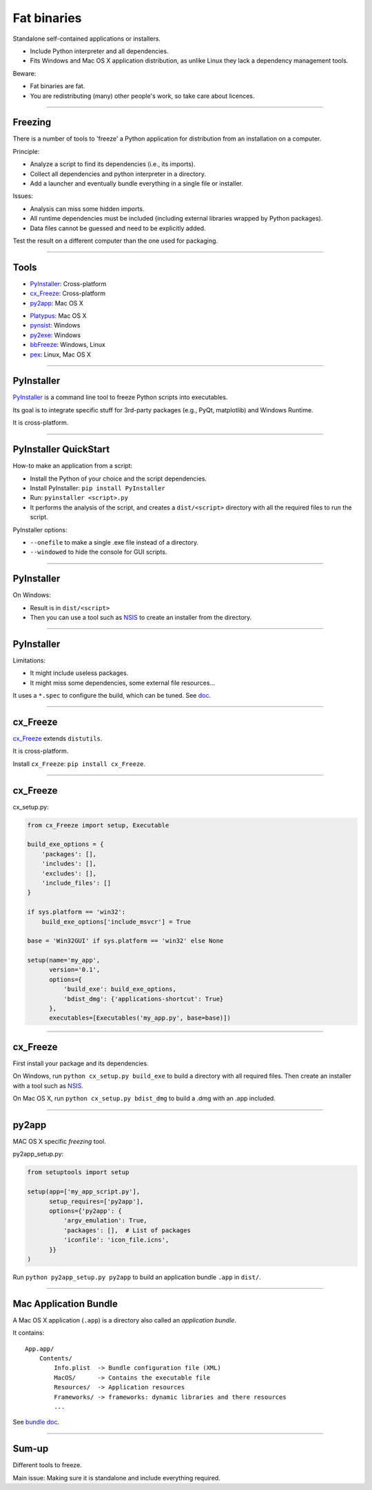 
Fat binaries
------------

Standalone self-contained applications or installers.

- Include Python interpreter and all dependencies.
- Fits Windows and Mac OS X application distribution, as unlike Linux they lack a dependency management tools.

Beware:

- Fat binaries are fat.
- You are redistributing (many) other people's work, so take care about licences.

------

Freezing
........

There is a number of tools to 'freeze' a Python application for distribution from an installation on a computer.

Principle:

- Analyze a script to find its dependencies (i.e., its imports).
- Collect all dependencies and python interpreter in a directory.
- Add a launcher and eventually bundle everything in a single file or installer.

Issues:

- Analysis can miss some hidden imports.
- All runtime dependencies must be included (including external libraries wrapped by Python packages).
- Data files cannot be guessed and need to be explicitly added.

Test the result on a different computer than the one used for packaging.

------

Tools
.....

- `PyInstaller <http://www.pyinstaller.org/>`_: Cross-platform
- `cx_Freeze <http://cx-freeze.readthedocs.org/>`_: Cross-platform
- `py2app <https://pythonhosted.org/py2app/>`_: Mac OS X

\ 

- `Platypus <http://www.sveinbjorn.org/platypus>`_: Mac OS X
- `pynsist <https://pypi.python.org/pypi/pynsist>`_: Windows
- `py2exe <https://pypi.python.org/pypi/py2exe/>`_: Windows
- `bbFreeze <https://pypi.python.org/pypi/bbfreeze>`_: Windows, Linux
- `pex <https://github.com/pantsbuild/pex>`_: Linux, Mac OS X

------

PyInstaller
...........

`PyInstaller <http://www.pyinstaller.org/>`_ is a command line tool to freeze Python scripts into executables.

Its goal is to integrate specific stuff for 3rd-party packages (e.g., PyQt, matplotlib) and Windows Runtime.

It is cross-platform.

------

PyInstaller QuickStart
......................

How-to make an application from a script:

- Install the Python of your choice and the script dependencies.
- Install PyInstaller: ``pip install PyInstaller``
- Run: ``pyinstaller <script>.py``
- It performs the analysis of the script, and creates a ``dist/<script>`` directory with all the required files to run the script.

PyInstaller options:

- ``--onefile`` to make a single .exe file instead of a directory.
- ``--windowed`` to hide the console for GUI scripts.

------

PyInstaller
...........

On Windows:

- Result is in ``dist/<script>``
- Then you can use a tool such as `NSIS <http://nsis.sourceforge.net/>`_ to create an installer from the directory.

.. On Mac OS X:
   
   - Always create a command line executable.
   - With ``--windowed`` create a Mac Application (i.e., ``.app``).

------

PyInstaller
...........

Limitations:

- It might include useless packages.
- It might miss some dependencies, some external file resources...

It uses a ``*.spec`` to configure the build, which can be tuned.
See `doc <http://pythonhosted.org/PyInstaller/>`_.

------

cx_Freeze
.........

`cx_Freeze <http://cx-freeze.readthedocs.org/>`_ extends ``distutils``.

It is cross-platform.

Install ``cx_Freeze``: ``pip install cx_Freeze``.

------

cx_Freeze
.........

cx_setup.py:

.. code-block:: python

   from cx_Freeze import setup, Executable

   build_exe_options = {
       'packages': [],
       'includes': [],
       'excludes': [],
       'include_files': []
   }

   if sys.platform == 'win32':
       build_exe_options['include_msvcr'] = True

   base = 'Win32GUI' if sys.platform == 'win32' else None

   setup(name='my_app',
         version='0.1',
         options={
             'build_exe': build_exe_options,
             'bdist_dmg': {'applications-shortcut': True}
         },
         executables=[Executables('my_app.py', base=base)])

------

cx_Freeze
.........

First install your package and its dependencies.

On Windows, run ``python cx_setup.py build_exe`` to build a directory with all required files.
Then create an installer with a tool such as `NSIS <http://nsis.sourceforge.net/>`_.

On Mac OS X, run ``python cx_setup.py bdist_dmg`` to build a .dmg with an .app included.

------

py2app
......

MAC OS X specific *freezing* tool.

py2app_setup.py:

.. code-block:: python

  from setuptools import setup

  setup(app=['my_app_script.py'],
        setup_requires=['py2app'],
        options={'py2app': {
            'argv_emulation': True,
            'packages': [],  # List of packages
            'iconfile': 'icon_file.icns',
        }}
  )

Run ``python py2app_setup.py py2app`` to build an application bundle ``.app`` in ``dist/``.

------

Mac Application Bundle
......................

A Mac OS X application (``.app``) is a directory also called an *application bundle*.

It contains::

  App.app/
      Contents/
          Info.plist  -> Bundle configuration file (XML)
          MacOS/      -> Contains the executable file
          Resources/  -> Application resources
          Frameworks/ -> frameworks: dynamic libraries and there resources
          ...

See `bundle doc <https://developer.apple.com/library/mac/documentation/CoreFoundation/Conceptual/CFBundles/BundleTypes/BundleTypes.html>`_.

------

Sum-up
......

Different tools to freeze.

Main issue: Making sure it is standalone and include everything required.

